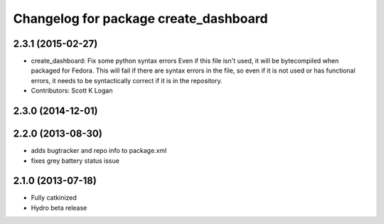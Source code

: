 ^^^^^^^^^^^^^^^^^^^^^^^^^^^^^^^^^^^^^^
Changelog for package create_dashboard
^^^^^^^^^^^^^^^^^^^^^^^^^^^^^^^^^^^^^^

2.3.1 (2015-02-27)
------------------
* create_dashboard: Fix some python syntax errors
  Even if this file isn't used, it will be bytecompiled when packaged for Fedora. This will fail if there are syntax errors in the file, so even if it is not used or has functional errors, it needs to be syntactically correct if it is in the repository.
* Contributors: Scott K Logan

2.3.0 (2014-12-01)
------------------

2.2.0 (2013-08-30)
------------------
* adds bugtracker and repo info to package.xml
* fixes grey battery status issue

2.1.0 (2013-07-18)
------------------
* Fully catkinized
* Hydro beta release
